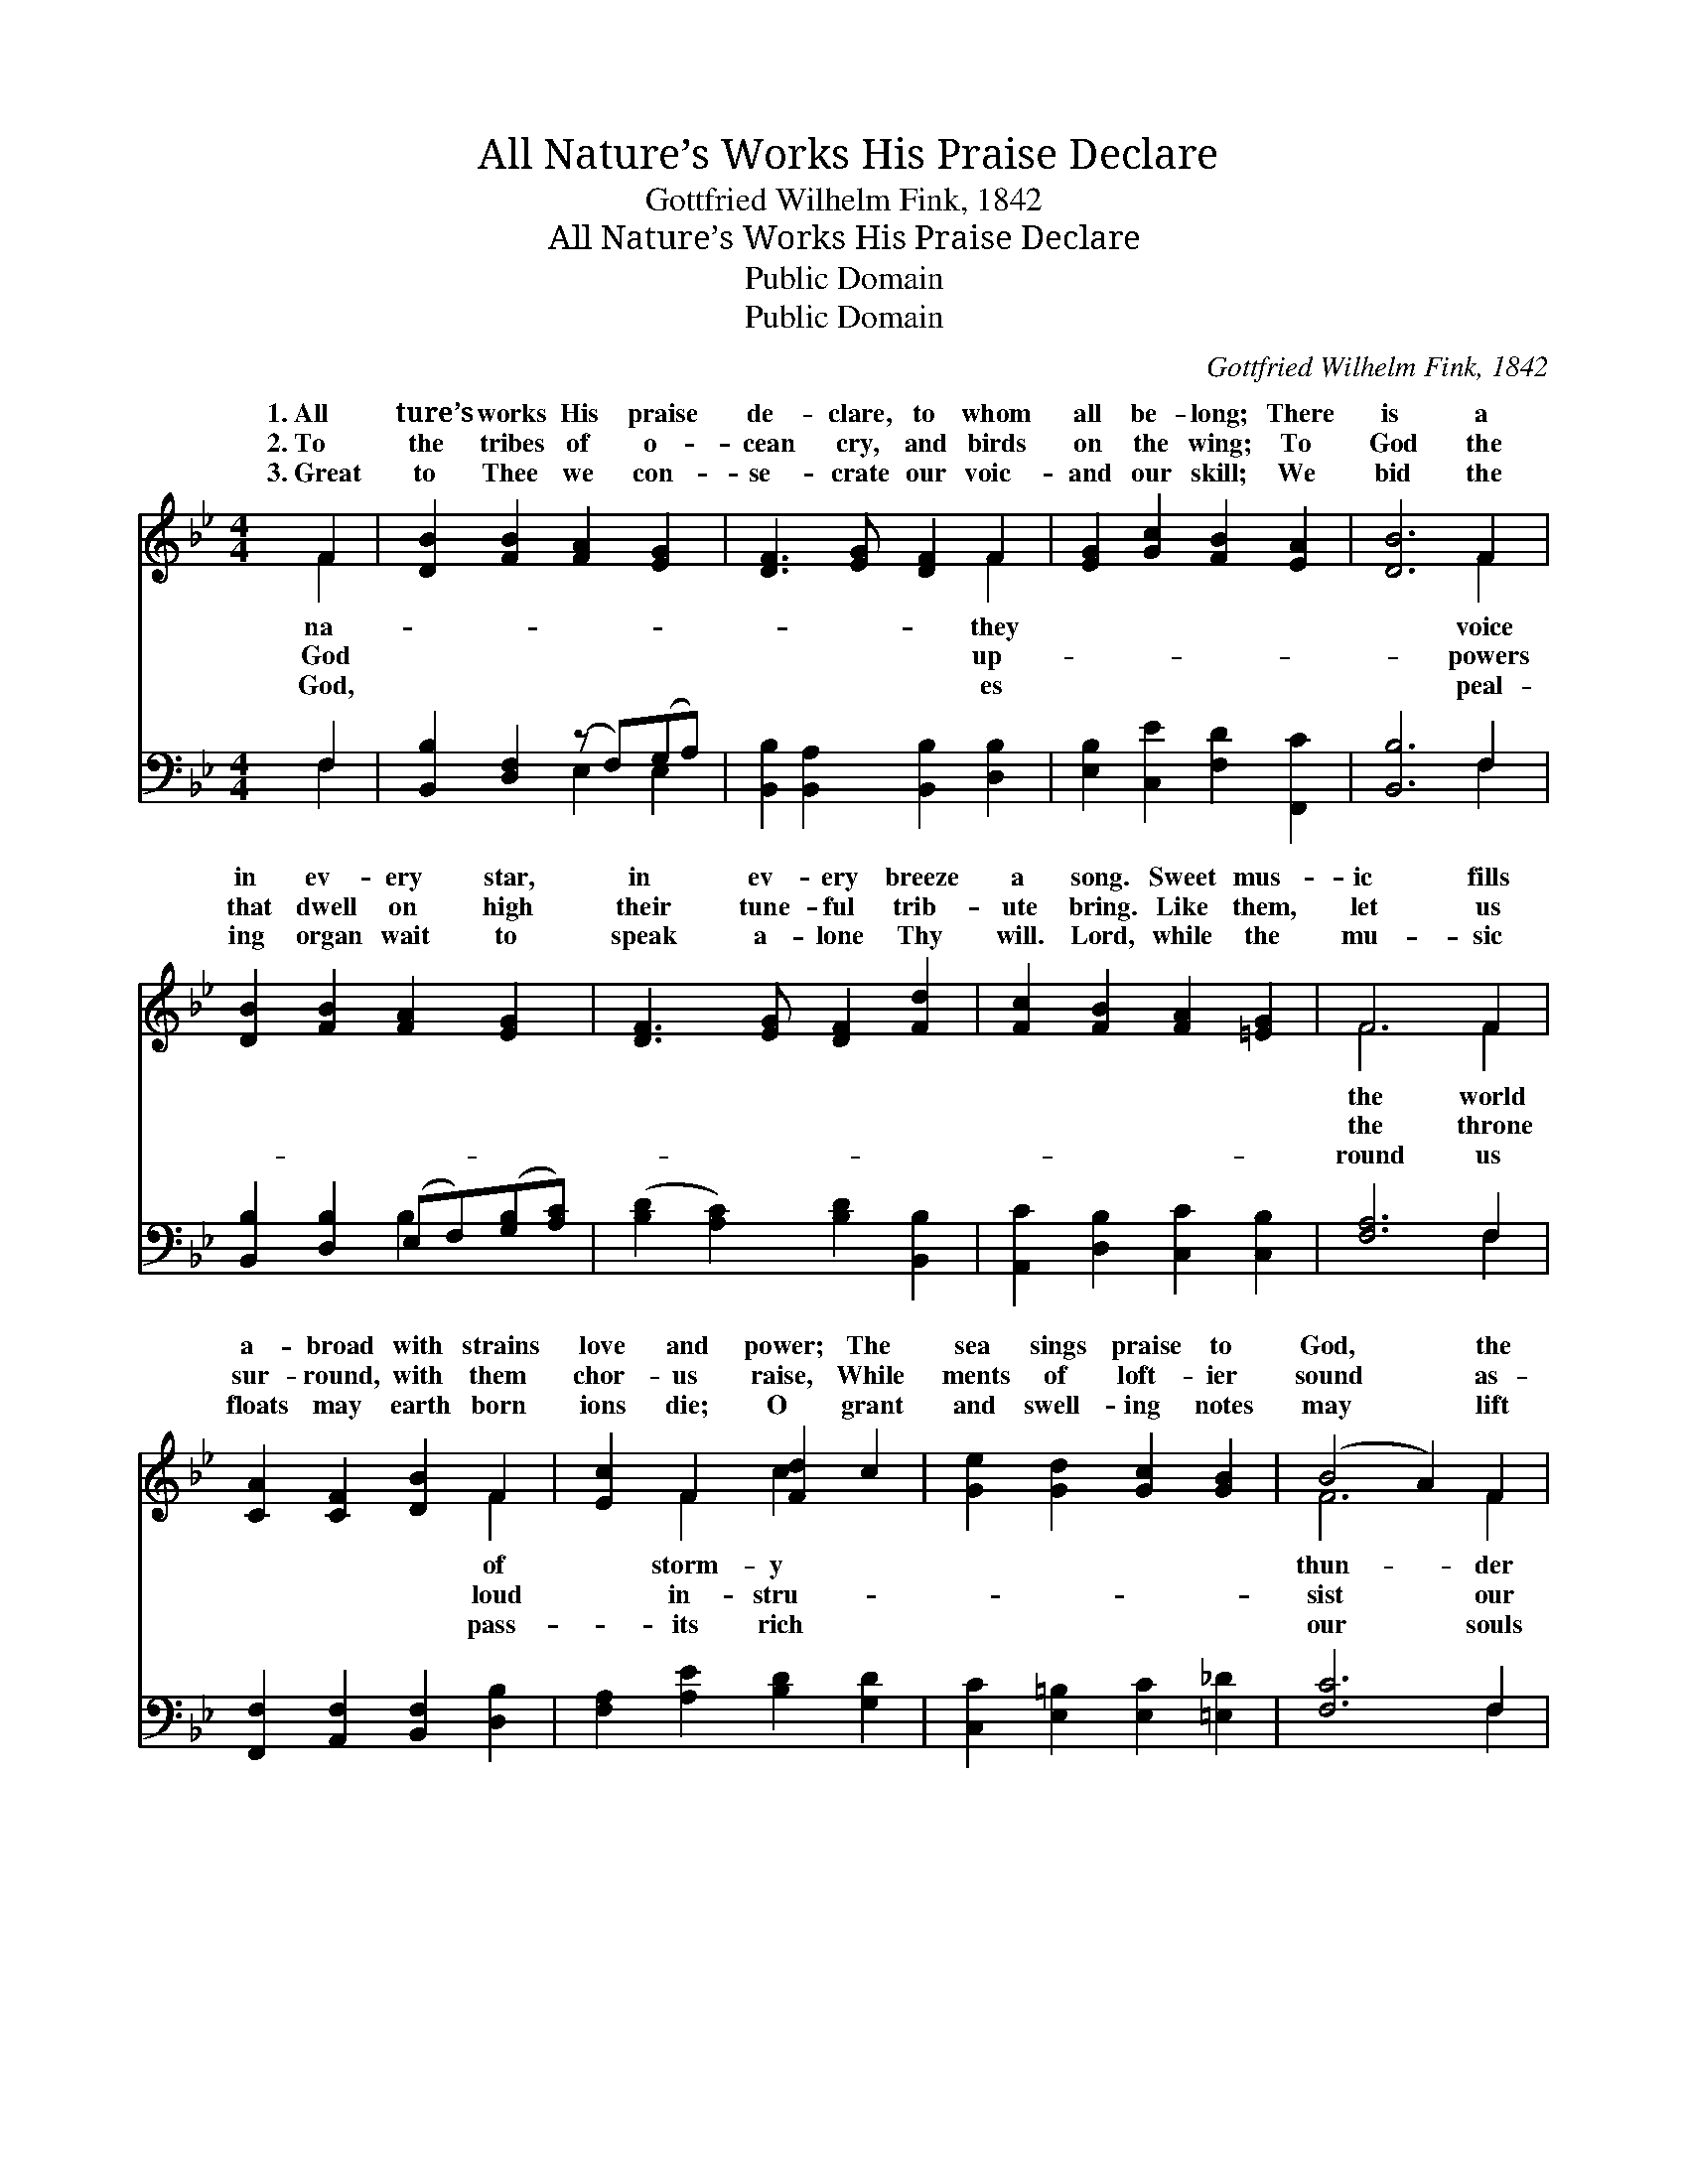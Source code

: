 X:1
T:All Nature’s Works His Praise Declare
T:Gottfried Wilhelm Fink, 1842
T:All Nature’s Works His Praise Declare
T:Public Domain
T:Public Domain
C:Gottfried Wilhelm Fink, 1842
Z:Public Domain
%%score ( 1 2 ) ( 3 4 )
L:1/8
M:4/4
K:Bb
V:1 treble 
V:2 treble 
V:3 bass 
V:4 bass 
V:1
 F2 | [DB]2 [FB]2 [FA]2 [EG]2 | [DF]3 [EG] [DF]2 F2 | [EG]2 [Gc]2 [FB]2 [EA]2 | [DB]6 F2 | %5
w: 1.~All|ture’s works His praise|de- clare, to whom|all be- long; There|is a|
w: 2.~To|the tribes of o-|cean cry, and birds|on the wing; To|God the|
w: 3.~Great|to Thee we con-|se- crate our voic-|and our skill; We|bid the|
 [DB]2 [FB]2 [FA]2 [EG]2 | [DF]3 [EG] [DF]2 [Fd]2 | [Fc]2 [FB]2 [FA]2 [=EG]2 | F6 F2 | %9
w: in ev- ery star,|in ev- ery breeze|a song. Sweet mus-|ic fills|
w: that dwell on high|their tune- ful trib-|ute bring. Like them,|let us|
w: ing organ wait to|speak a- lone Thy|will. Lord, while the|mu- sic|
 [CA]2 [CF]2 [DB]2 F2 | [Ec]2 F2 [Fd]2 c2 | [Ge]2 [Gd]2 [Gc]2 [GB]2 | (B4 A2) F2 | %13
w: a- broad with strains|love and power; The|sea sings praise to|God, * the|
w: sur- round, with them|chor- us raise, While|ments of loft- ier|sound * as-|
w: floats may earth born|ions die; O grant|and swell- ing notes|may * lift|
 [DB]2 [FB]2 [Gc]2 [Fc]2 | [Fd]3 [Ge] [Bf]2 [FB]2 | [Gc]2 [Ee]2 [Fd]2 [Fc]2 | [FB]6 |] %17
w: and the shower. *||||
w: fee- ble praise. *||||
w: on high! * *||||
V:2
 F2 | x8 | x6 F2 | x8 | x6 F2 | x8 | x8 | x8 | F6 F2 | x6 F2 | x2 F2 c2 x2 | x8 | F6 F2 | x8 | x8 | %15
w: na-||they||voice||||the world|of|storm- y||thun- der|||
w: God||up-||powers||||the throne|loud|in- stru-||sist our|||
w: God,||es||peal-||||round us|pass-|its rich||our souls|||
 x8 | x6 |] %17
w: ||
w: ||
w: ||
V:3
 F,2 | [B,,B,]2 [D,F,]2 (z F,)(G,A,) | [B,,B,]2 [B,,A,]2 [B,,B,]2 [D,B,]2 | %3
 [E,B,]2 [C,E]2 [F,D]2 [F,,C]2 | [B,,B,]6 F,2 | [B,,B,]2 [D,B,]2 (E,F,)([G,B,][A,C]) | %6
 ([B,D]2 [A,C]2) [B,D]2 [B,,B,]2 | [A,,C]2 [D,B,]2 [C,C]2 [C,B,]2 | [F,A,]6 F,2 | %9
 [F,,F,]2 [A,,F,]2 [B,,F,]2 [D,B,]2 | [F,A,]2 [A,E]2 [B,D]2 [G,D]2 | %11
 [C,C]2 [E,=B,]2 [E,C]2 [=E,_D]2 | [F,C]6 F,2 | [B,,B,]2 [D,B,]2 (E,F,)([G,B,][A,C]) | %14
 [B,D]2 [B,C]2 [D,D]2 [D,D]2 | [E,C]2 [C,C]2 [F,B,]2 [F,,E]2 | [B,,D]6 |] %17
V:4
 F,2 | x4 E,2 E,2 | x8 | x8 | x6 F,2 | x4 B,2 x2 | x8 | x8 | x6 F,2 | x8 | x8 | x8 | x6 F,2 | %13
 x4 B,2 x2 | x8 | x8 | x6 |] %17

